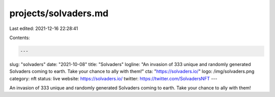 projects/solvaders.md
=====================

Last edited: 2021-12-16 22:28:41

Contents:

.. code-block:: md

    ---
slug: "solvaders"
date: "2021-10-08"
title: "Solvaders"
logline: "An invasion of 333 unique and randomly generated Solvaders coming to earth.
Take your chance to ally with them!"
cta: "https://solvaders.io/"
logo: /img/solvaders.png
category: nft
status: live
website: https://solvaders.io/
twitter: https://twitter.com/SolvadersNFT
---

An invasion of 333 unique and randomly generated Solvaders coming to earth.
Take your chance to ally with them!


